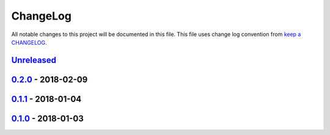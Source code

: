 ChangeLog
#########

All notable changes to this project will be documented in this file.
This file uses change log convention from `keep a CHANGELOG`_.


`Unreleased`_
*************

`0.2.0`_ - 2018-02-09
**********************

`0.1.1`_ - 2018-01-04
**********************

`0.1.0`_ - 2018-01-03
**********************


.. _`Unreleased`: https://github.com/hadenlabs/ansible-role-common/compare/0.2.0...HEAD
.. _0.2.0: https://github.com/hadenlabs/ansible-role-common/compare/0.1.1...0.2.0
.. _0.1.1: https://github.com/hadenlabs/ansible-role-common/compare/0.1.0...0.1.1
.. _0.1.0: https://github.com/hadenlabs/ansible-role-common/compare/0.0.0...0.1.0
.. _0.1.0: https://github.com/hadenlabs/ansible-role-common/compare/0.0.0...0.1.0

.. _`keep a CHANGELOG`: http://keepachangelog.com/en/0.3.0/
